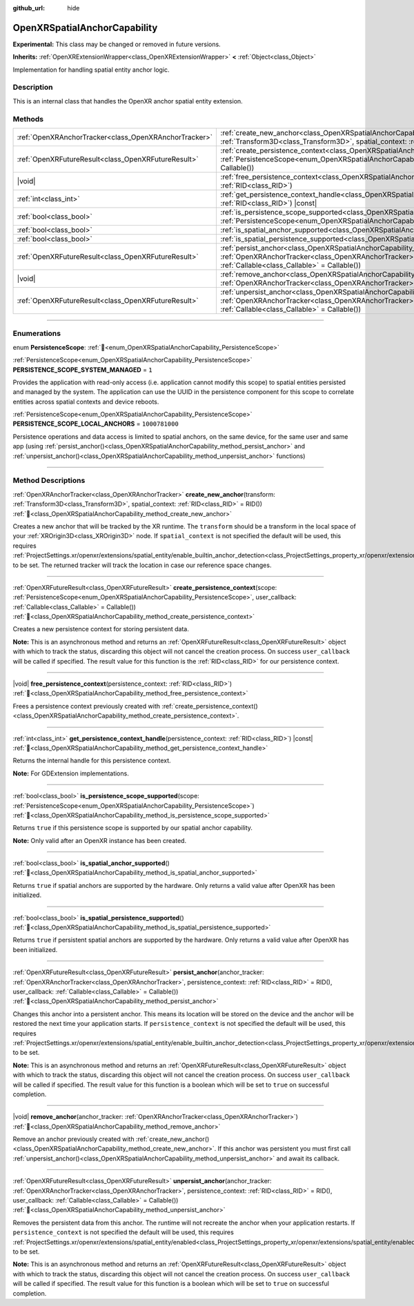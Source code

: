 :github_url: hide

.. DO NOT EDIT THIS FILE!!!
.. Generated automatically from Godot engine sources.
.. Generator: https://github.com/godotengine/godot/tree/master/doc/tools/make_rst.py.
.. XML source: https://github.com/godotengine/godot/tree/master/modules/openxr/doc_classes/OpenXRSpatialAnchorCapability.xml.

.. _class_OpenXRSpatialAnchorCapability:

OpenXRSpatialAnchorCapability
=============================

**Experimental:** This class may be changed or removed in future versions.

**Inherits:** :ref:`OpenXRExtensionWrapper<class_OpenXRExtensionWrapper>` **<** :ref:`Object<class_Object>`

Implementation for handling spatial entity anchor logic.

.. rst-class:: classref-introduction-group

Description
-----------

This is an internal class that handles the OpenXR anchor spatial entity extension.

.. rst-class:: classref-reftable-group

Methods
-------

.. table::
   :widths: auto

   +-------------------------------------------------------+---------------------------------------------------------------------------------------------------------------------------------------------------------------------------------------------------------------------------------------------------------------------------------------+
   | :ref:`OpenXRAnchorTracker<class_OpenXRAnchorTracker>` | :ref:`create_new_anchor<class_OpenXRSpatialAnchorCapability_method_create_new_anchor>`\ (\ transform\: :ref:`Transform3D<class_Transform3D>`, spatial_context\: :ref:`RID<class_RID>` = RID()\ )                                                                                      |
   +-------------------------------------------------------+---------------------------------------------------------------------------------------------------------------------------------------------------------------------------------------------------------------------------------------------------------------------------------------+
   | :ref:`OpenXRFutureResult<class_OpenXRFutureResult>`   | :ref:`create_persistence_context<class_OpenXRSpatialAnchorCapability_method_create_persistence_context>`\ (\ scope\: :ref:`PersistenceScope<enum_OpenXRSpatialAnchorCapability_PersistenceScope>`, user_callback\: :ref:`Callable<class_Callable>` = Callable()\ )                    |
   +-------------------------------------------------------+---------------------------------------------------------------------------------------------------------------------------------------------------------------------------------------------------------------------------------------------------------------------------------------+
   | |void|                                                | :ref:`free_persistence_context<class_OpenXRSpatialAnchorCapability_method_free_persistence_context>`\ (\ persistence_context\: :ref:`RID<class_RID>`\ )                                                                                                                               |
   +-------------------------------------------------------+---------------------------------------------------------------------------------------------------------------------------------------------------------------------------------------------------------------------------------------------------------------------------------------+
   | :ref:`int<class_int>`                                 | :ref:`get_persistence_context_handle<class_OpenXRSpatialAnchorCapability_method_get_persistence_context_handle>`\ (\ persistence_context\: :ref:`RID<class_RID>`\ ) |const|                                                                                                           |
   +-------------------------------------------------------+---------------------------------------------------------------------------------------------------------------------------------------------------------------------------------------------------------------------------------------------------------------------------------------+
   | :ref:`bool<class_bool>`                               | :ref:`is_persistence_scope_supported<class_OpenXRSpatialAnchorCapability_method_is_persistence_scope_supported>`\ (\ scope\: :ref:`PersistenceScope<enum_OpenXRSpatialAnchorCapability_PersistenceScope>`\ )                                                                          |
   +-------------------------------------------------------+---------------------------------------------------------------------------------------------------------------------------------------------------------------------------------------------------------------------------------------------------------------------------------------+
   | :ref:`bool<class_bool>`                               | :ref:`is_spatial_anchor_supported<class_OpenXRSpatialAnchorCapability_method_is_spatial_anchor_supported>`\ (\ )                                                                                                                                                                      |
   +-------------------------------------------------------+---------------------------------------------------------------------------------------------------------------------------------------------------------------------------------------------------------------------------------------------------------------------------------------+
   | :ref:`bool<class_bool>`                               | :ref:`is_spatial_persistence_supported<class_OpenXRSpatialAnchorCapability_method_is_spatial_persistence_supported>`\ (\ )                                                                                                                                                            |
   +-------------------------------------------------------+---------------------------------------------------------------------------------------------------------------------------------------------------------------------------------------------------------------------------------------------------------------------------------------+
   | :ref:`OpenXRFutureResult<class_OpenXRFutureResult>`   | :ref:`persist_anchor<class_OpenXRSpatialAnchorCapability_method_persist_anchor>`\ (\ anchor_tracker\: :ref:`OpenXRAnchorTracker<class_OpenXRAnchorTracker>`, persistence_context\: :ref:`RID<class_RID>` = RID(), user_callback\: :ref:`Callable<class_Callable>` = Callable()\ )     |
   +-------------------------------------------------------+---------------------------------------------------------------------------------------------------------------------------------------------------------------------------------------------------------------------------------------------------------------------------------------+
   | |void|                                                | :ref:`remove_anchor<class_OpenXRSpatialAnchorCapability_method_remove_anchor>`\ (\ anchor_tracker\: :ref:`OpenXRAnchorTracker<class_OpenXRAnchorTracker>`\ )                                                                                                                          |
   +-------------------------------------------------------+---------------------------------------------------------------------------------------------------------------------------------------------------------------------------------------------------------------------------------------------------------------------------------------+
   | :ref:`OpenXRFutureResult<class_OpenXRFutureResult>`   | :ref:`unpersist_anchor<class_OpenXRSpatialAnchorCapability_method_unpersist_anchor>`\ (\ anchor_tracker\: :ref:`OpenXRAnchorTracker<class_OpenXRAnchorTracker>`, persistence_context\: :ref:`RID<class_RID>` = RID(), user_callback\: :ref:`Callable<class_Callable>` = Callable()\ ) |
   +-------------------------------------------------------+---------------------------------------------------------------------------------------------------------------------------------------------------------------------------------------------------------------------------------------------------------------------------------------+

.. rst-class:: classref-section-separator

----

.. rst-class:: classref-descriptions-group

Enumerations
------------

.. _enum_OpenXRSpatialAnchorCapability_PersistenceScope:

.. rst-class:: classref-enumeration

enum **PersistenceScope**: :ref:`🔗<enum_OpenXRSpatialAnchorCapability_PersistenceScope>`

.. _class_OpenXRSpatialAnchorCapability_constant_PERSISTENCE_SCOPE_SYSTEM_MANAGED:

.. rst-class:: classref-enumeration-constant

:ref:`PersistenceScope<enum_OpenXRSpatialAnchorCapability_PersistenceScope>` **PERSISTENCE_SCOPE_SYSTEM_MANAGED** = ``1``

Provides the application with read-only access (i.e. application cannot modify this scope) to spatial entities persisted and managed by the system. The application can use the UUID in the persistence component for this scope to correlate entities across spatial contexts and device reboots.

.. _class_OpenXRSpatialAnchorCapability_constant_PERSISTENCE_SCOPE_LOCAL_ANCHORS:

.. rst-class:: classref-enumeration-constant

:ref:`PersistenceScope<enum_OpenXRSpatialAnchorCapability_PersistenceScope>` **PERSISTENCE_SCOPE_LOCAL_ANCHORS** = ``1000781000``

Persistence operations and data access is limited to spatial anchors, on the same device, for the same user and same app (using :ref:`persist_anchor()<class_OpenXRSpatialAnchorCapability_method_persist_anchor>` and :ref:`unpersist_anchor()<class_OpenXRSpatialAnchorCapability_method_unpersist_anchor>` functions)

.. rst-class:: classref-section-separator

----

.. rst-class:: classref-descriptions-group

Method Descriptions
-------------------

.. _class_OpenXRSpatialAnchorCapability_method_create_new_anchor:

.. rst-class:: classref-method

:ref:`OpenXRAnchorTracker<class_OpenXRAnchorTracker>` **create_new_anchor**\ (\ transform\: :ref:`Transform3D<class_Transform3D>`, spatial_context\: :ref:`RID<class_RID>` = RID()\ ) :ref:`🔗<class_OpenXRSpatialAnchorCapability_method_create_new_anchor>`

Creates a new anchor that will be tracked by the XR runtime. The ``transform`` should be a transform in the local space of your :ref:`XROrigin3D<class_XROrigin3D>` node. If ``spatial_context`` is not specified the default will be used, this requires :ref:`ProjectSettings.xr/openxr/extensions/spatial_entity/enable_builtin_anchor_detection<class_ProjectSettings_property_xr/openxr/extensions/spatial_entity/enable_builtin_anchor_detection>` to be set. The returned tracker will track the location in case our reference space changes.

.. rst-class:: classref-item-separator

----

.. _class_OpenXRSpatialAnchorCapability_method_create_persistence_context:

.. rst-class:: classref-method

:ref:`OpenXRFutureResult<class_OpenXRFutureResult>` **create_persistence_context**\ (\ scope\: :ref:`PersistenceScope<enum_OpenXRSpatialAnchorCapability_PersistenceScope>`, user_callback\: :ref:`Callable<class_Callable>` = Callable()\ ) :ref:`🔗<class_OpenXRSpatialAnchorCapability_method_create_persistence_context>`

Creates a new persistence context for storing persistent data.

\ **Note:** This is an asynchronous method and returns an :ref:`OpenXRFutureResult<class_OpenXRFutureResult>` object with which to track the status, discarding this object will not cancel the creation process. On success ``user_callback`` will be called if specified. The result value for this function is the :ref:`RID<class_RID>` for our persistence context.

.. rst-class:: classref-item-separator

----

.. _class_OpenXRSpatialAnchorCapability_method_free_persistence_context:

.. rst-class:: classref-method

|void| **free_persistence_context**\ (\ persistence_context\: :ref:`RID<class_RID>`\ ) :ref:`🔗<class_OpenXRSpatialAnchorCapability_method_free_persistence_context>`

Frees a persistence context previously created with :ref:`create_persistence_context()<class_OpenXRSpatialAnchorCapability_method_create_persistence_context>`.

.. rst-class:: classref-item-separator

----

.. _class_OpenXRSpatialAnchorCapability_method_get_persistence_context_handle:

.. rst-class:: classref-method

:ref:`int<class_int>` **get_persistence_context_handle**\ (\ persistence_context\: :ref:`RID<class_RID>`\ ) |const| :ref:`🔗<class_OpenXRSpatialAnchorCapability_method_get_persistence_context_handle>`

Returns the internal handle for this persistence context.

\ **Note:** For GDExtension implementations.

.. rst-class:: classref-item-separator

----

.. _class_OpenXRSpatialAnchorCapability_method_is_persistence_scope_supported:

.. rst-class:: classref-method

:ref:`bool<class_bool>` **is_persistence_scope_supported**\ (\ scope\: :ref:`PersistenceScope<enum_OpenXRSpatialAnchorCapability_PersistenceScope>`\ ) :ref:`🔗<class_OpenXRSpatialAnchorCapability_method_is_persistence_scope_supported>`

Returns ``true`` if this persistence scope is supported by our spatial anchor capability.

\ **Note:** Only valid after an OpenXR instance has been created.

.. rst-class:: classref-item-separator

----

.. _class_OpenXRSpatialAnchorCapability_method_is_spatial_anchor_supported:

.. rst-class:: classref-method

:ref:`bool<class_bool>` **is_spatial_anchor_supported**\ (\ ) :ref:`🔗<class_OpenXRSpatialAnchorCapability_method_is_spatial_anchor_supported>`

Returns ``true`` if spatial anchors are supported by the hardware. Only returns a valid value after OpenXR has been initialized.

.. rst-class:: classref-item-separator

----

.. _class_OpenXRSpatialAnchorCapability_method_is_spatial_persistence_supported:

.. rst-class:: classref-method

:ref:`bool<class_bool>` **is_spatial_persistence_supported**\ (\ ) :ref:`🔗<class_OpenXRSpatialAnchorCapability_method_is_spatial_persistence_supported>`

Returns ``true`` if persistent spatial anchors are supported by the hardware. Only returns a valid value after OpenXR has been initialized.

.. rst-class:: classref-item-separator

----

.. _class_OpenXRSpatialAnchorCapability_method_persist_anchor:

.. rst-class:: classref-method

:ref:`OpenXRFutureResult<class_OpenXRFutureResult>` **persist_anchor**\ (\ anchor_tracker\: :ref:`OpenXRAnchorTracker<class_OpenXRAnchorTracker>`, persistence_context\: :ref:`RID<class_RID>` = RID(), user_callback\: :ref:`Callable<class_Callable>` = Callable()\ ) :ref:`🔗<class_OpenXRSpatialAnchorCapability_method_persist_anchor>`

Changes this anchor into a persistent anchor. This means its location will be stored on the device and the anchor will be restored the next time your application starts. If ``persistence_context`` is not specified the default will be used, this requires :ref:`ProjectSettings.xr/openxr/extensions/spatial_entity/enable_builtin_anchor_detection<class_ProjectSettings_property_xr/openxr/extensions/spatial_entity/enable_builtin_anchor_detection>` to be set.

\ **Note:** This is an asynchronous method and returns an :ref:`OpenXRFutureResult<class_OpenXRFutureResult>` object with which to track the status, discarding this object will not cancel the creation process. On success ``user_callback`` will be called if specified. The result value for this function is a boolean which will be set to ``true`` on successful completion.

.. rst-class:: classref-item-separator

----

.. _class_OpenXRSpatialAnchorCapability_method_remove_anchor:

.. rst-class:: classref-method

|void| **remove_anchor**\ (\ anchor_tracker\: :ref:`OpenXRAnchorTracker<class_OpenXRAnchorTracker>`\ ) :ref:`🔗<class_OpenXRSpatialAnchorCapability_method_remove_anchor>`

Remove an anchor previously created with :ref:`create_new_anchor()<class_OpenXRSpatialAnchorCapability_method_create_new_anchor>`. If this anchor was persistent you must first call :ref:`unpersist_anchor()<class_OpenXRSpatialAnchorCapability_method_unpersist_anchor>` and await its callback.

.. rst-class:: classref-item-separator

----

.. _class_OpenXRSpatialAnchorCapability_method_unpersist_anchor:

.. rst-class:: classref-method

:ref:`OpenXRFutureResult<class_OpenXRFutureResult>` **unpersist_anchor**\ (\ anchor_tracker\: :ref:`OpenXRAnchorTracker<class_OpenXRAnchorTracker>`, persistence_context\: :ref:`RID<class_RID>` = RID(), user_callback\: :ref:`Callable<class_Callable>` = Callable()\ ) :ref:`🔗<class_OpenXRSpatialAnchorCapability_method_unpersist_anchor>`

Removes the persistent data from this anchor. The runtime will not recreate the anchor when your application restarts. If ``persistence_context`` is not specified the default will be used, this requires :ref:`ProjectSettings.xr/openxr/extensions/spatial_entity/enabled<class_ProjectSettings_property_xr/openxr/extensions/spatial_entity/enabled>` to be set.

\ **Note:** This is an asynchronous method and returns an :ref:`OpenXRFutureResult<class_OpenXRFutureResult>` object with which to track the status, discarding this object will not cancel the creation process. On success ``user_callback`` will be called if specified. The result value for this function is a boolean which will be set to ``true`` on successful completion.

.. |virtual| replace:: :abbr:`virtual (This method should typically be overridden by the user to have any effect.)`
.. |required| replace:: :abbr:`required (This method is required to be overridden when extending its base class.)`
.. |const| replace:: :abbr:`const (This method has no side effects. It doesn't modify any of the instance's member variables.)`
.. |vararg| replace:: :abbr:`vararg (This method accepts any number of arguments after the ones described here.)`
.. |constructor| replace:: :abbr:`constructor (This method is used to construct a type.)`
.. |static| replace:: :abbr:`static (This method doesn't need an instance to be called, so it can be called directly using the class name.)`
.. |operator| replace:: :abbr:`operator (This method describes a valid operator to use with this type as left-hand operand.)`
.. |bitfield| replace:: :abbr:`BitField (This value is an integer composed as a bitmask of the following flags.)`
.. |void| replace:: :abbr:`void (No return value.)`
